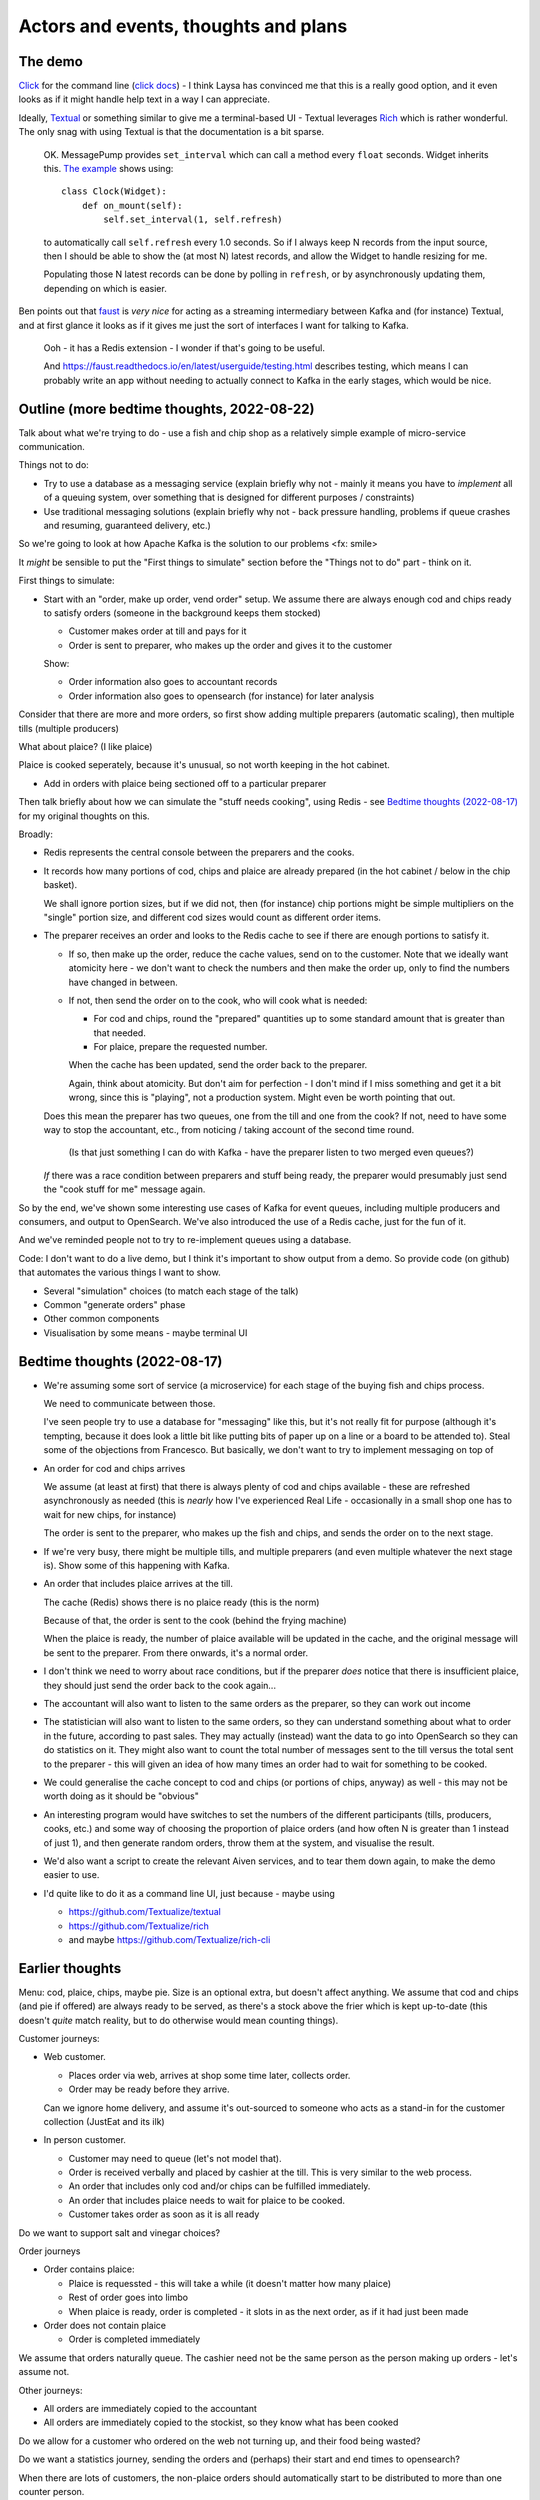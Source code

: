 =====================================
Actors and events, thoughts and plans
=====================================

The demo
========

Click_ for the command line (`click docs`_) - I think Laysa has convinced me
that this is a really good option, and it even looks as if it might handle
help text in a way I can appreciate.

Ideally, Textual_ or something similar to give me a terminal-based UI -
Textual leverages Rich_ which is rather wonderful. The only snag with using
Textual is that the documentation is a bit sparse.

  OK. MessagePump provides ``set_interval`` which can call a method every
  ``float`` seconds. Widget inherits this. `The example`__ shows using::

      class Clock(Widget):
          def on_mount(self):
              self.set_interval(1, self.refresh)

  to automatically call ``self.refresh`` every 1.0 seconds. So if I always
  keep N records from the input source, then I should be able to show the (at
  most N) latest records, and allow the Widget to handle resizing for me.

  Populating those N latest records can be done by polling in ``refresh``, or
  by asynchronously updating them, depending on which is easier.

  __ https://github.com/Textualize/textual/tree/css#timers-and-intervals

Ben points out that faust_ is *very nice* for acting as a streaming
intermediary between Kafka and (for instance) Textual, and at first glance it
looks as if it gives me just the sort of interfaces I want for talking to
Kafka.

  Ooh - it has a Redis extension - I wonder if that's going to be useful.

  And https://faust.readthedocs.io/en/latest/userguide/testing.html describes
  testing, which means I can probably write an app without needing to actually
  connect to Kafka in the early stages, which would be nice.

.. _click: https://github.com/pallets/click/
.. _`click docs`: https://click.palletsprojects.com/en/8.1.x/
.. _textual: https://github.com/Textualize/textual
.. _rich: https://github.com/Textualize/rich
.. _faust: https://faust.readthedocs.io/en/latest/

Outline (more bedtime thoughts, 2022-08-22)
===========================================

Talk about what we're trying to do - use a fish and chip shop as a relatively
simple example of micro-service communication.

Things not to do:

* Try to use a database as a messaging service (explain briefly why not -
  mainly it means you have to *implement* all of a queuing system, over
  something that is designed for different purposes / constraints)
* Use traditional messaging solutions (explain briefly why not - back pressure
  handling, problems if queue crashes and resuming, guaranteed delivery, etc.)

So we're going to look at how Apache Kafka is the solution to our problems
<fx: smile>

It *might* be sensible to put the "First things to simulate" section
before the "Things not to do" part - think on it.

First things to simulate:

* Start with an "order, make up order, vend order" setup. We assume there are
  always enough cod and chips ready to satisfy orders (someone in the background
  keeps them stocked)

  * Customer makes order at till and pays for it
  * Order is sent to preparer, who makes up the order and gives it to the customer

  Show:

  * Order information also goes to accountant records
  * Order information also goes to opensearch (for instance) for later analysis

Consider that there are more and more orders, so first show adding multiple
preparers (automatic scaling), then multiple tills (multiple producers)

What about plaice? (I like plaice)

Plaice is cooked seperately, because it's unusual, so not worth keeping in the
hot cabinet.

* Add in orders with plaice being sectioned off to a particular preparer

Then talk briefly about how we can simulate the "stuff needs cooking", using
Redis - see `Bedtime thoughts (2022-08-17)`_ for my original thoughts on this.

Broadly:

* Redis represents the central console between the preparers and the cooks.
* It records how many portions of cod, chips and plaice are already prepared
  (in the hot cabinet / below in the chip basket).

  We shall ignore portion sizes, but if we did not, then (for instance) chip
  portions might be simple multipliers on the "single" portion size, and
  different cod sizes would count as different order items.

* The preparer receives an order and looks to the Redis cache to see if there
  are enough portions to satisfy it.

  * If so, then make up the order, reduce the cache values, send on to the
    customer. Note that we ideally want atomicity here - we don't want to
    check the numbers and then make the order up, only to find the numbers
    have changed in between.

  * If not, then send the order on to the cook, who will cook what is needed:

    * For cod and chips, round the "prepared" quantities up to some standard
      amount that is greater than that needed.
    * For plaice, prepare the requested number.

    When the cache has been updated, send the order back to the preparer.

    Again, think about atomicity. But don't aim for perfection - I don't mind
    if I miss something and get it a bit wrong, since this is "playing", not a
    production system. Might even be worth pointing that out.

  Does this mean the preparer has two queues, one from the till and one from
  the cook? If not, need to have some way to stop the accountant, etc., from
  noticing / taking account of the second time round.

    (Is that just something I can do with Kafka - have the preparer listen to
    two merged even queues?)

  *If* there was a race condition between preparers and stuff being ready,
  the preparer would presumably just send the "cook stuff for me" message
  again.

So by the end, we've shown some interesting use cases of Kafka for event
queues, including multiple producers and consumers, and output to OpenSearch.
We've also introduced the use of a Redis cache, just for the fun of it.

And we've reminded people not to try to re-implement queues using a database.

Code: I don't want to do a live demo, but I think it's important to show
output from a demo. So provide code (on github) that automates the various
things I want to show.

* Several "simulation" choices (to match each stage of the talk)
* Common "generate orders" phase
* Other common components
* Visualisation by some means - maybe terminal UI

Bedtime thoughts (2022-08-17)
=============================

* We're assuming some sort of service (a microservice) for each stage of the
  buying fish and chips process.

  We need to communicate between those.

  I've seen people try to use a database for "messaging" like this, but it's
  not really fit for purpose (although it's tempting, because it does look a
  little bit like putting bits of paper up on a line or a board to be
  attended to). Steal some of the objections from Francesco. But basically,
  we don't want to try to implement messaging on top of

* An order for cod and chips arrives

  We assume (at least at first) that there is always plenty of cod and chips
  available - these are refreshed asynchronously as needed (this is *nearly*
  how I've experienced Real Life - occasionally in a small shop one has to
  wait for new chips, for instance)

  The order is sent to the preparer, who makes up the fish and chips, and
  sends the order on to the next stage.

* If we're very busy, there might be multiple tills, and multiple preparers
  (and even multiple whatever the next stage is). Show some of this
  happening with Kafka.

* An order that includes plaice arrives at the till.

  The cache (Redis) shows there is no plaice ready (this is the norm)

  Because of that, the order is sent to the cook (behind the frying machine)

  When the plaice is ready, the number of plaice available will be updated
  in the cache, and the original message will be sent to the preparer. From
  there onwards, it's a normal order.

* I don't think we need to worry about race conditions, but if the
  preparer *does* notice that there is insufficient plaice, they should just
  send the order back to the cook again...

* The accountant will also want to listen to the same orders as the
  preparer, so they can work out income

* The statistician will also want to listen to the same orders, so they can
  understand something about what to order in the future, according to past
  sales. They may actually (instead) want the data to go into OpenSearch so
  they can do statistics on it. They might also want to count the total
  number of messages sent to the till versus the total sent to the
  preparer - this will given an idea of how many times an order had to wait
  for something to be cooked.

* We could generalise the cache concept to cod and chips (or portions of
  chips, anyway) as well - this may not be worth doing as it should be
  "obvious"

* An interesting program would have switches to set the numbers of the
  different participants (tills, producers, cooks, etc.) and some way of
  choosing the proportion of plaice orders (and how often N is greater than
  1 instead of just 1), and then generate random orders, throw them at the
  system, and visualise the result.

* We'd also want a script to create the relevant Aiven services, and to tear
  them down again, to make the demo easier to use.

* I'd quite like to do it as a command line UI, just because - maybe using

  * https://github.com/Textualize/textual
  * https://github.com/Textualize/rich
  * and maybe https://github.com/Textualize/rich-cli

Earlier thoughts
================

Menu: cod, plaice, chips, maybe pie. Size is an optional extra, but doesn't
affect anything. We assume that cod and chips (and pie if offered) are always
ready to be served, as there's a stock above the frier which is kept
up-to-date (this doesn't *quite* match reality, but to do otherwise would mean
counting things).

Customer journeys:

* Web customer.

  * Places order via web, arrives at shop some time later, collects order.
  * Order may be ready before they arrive.

  Can we ignore home delivery, and assume it's out-sourced to someone who acts
  as a stand-in for the customer collection (JustEat and its ilk)

* In person customer.

  * Customer may need to queue (let's not model that).
  * Order is received verbally and placed by cashier at the till. This is very
    similar to the web process.
  * An order that includes only cod and/or chips can be fulfilled immediately.
  * An order that includes plaice needs to wait for plaice to be cooked.
  * Customer takes order as soon as it is all ready

Do we want to support salt and vinegar choices?

Order journeys

* Order contains plaice:

  * Plaice is requessted - this will take a while (it doesn't matter how many
    plaice)
  * Rest of order goes into limbo
  * When plaice is ready, order is completed - it slots in as the next order,
    as if it had just been made

* Order does not contain plaice

  * Order is completed immediately

We assume that orders naturally queue. The cashier need not be the same person
as the person making up orders - let's assume not.

Other journeys:

* All orders are immediately copied to the accountant
* All orders are immediately copied to the stockist, so they know what has
  been cooked

Do we allow for a customer who ordered on the web not turning up, and their
food being wasted?

Do we want a statistics journey, sending the orders and (perhaps) their start
and end times to opensearch?

When there are lots of customers, the non-plaice orders should automatically
start to be distributed to more than one counter person.

As implied, adding *state* would mean we could model more things, and some
state is probably essential for the plaice orders - or we re-queue the whole
order all the time, I suppose.

There probably isn't time to consider a second kitchen for chinese food.
